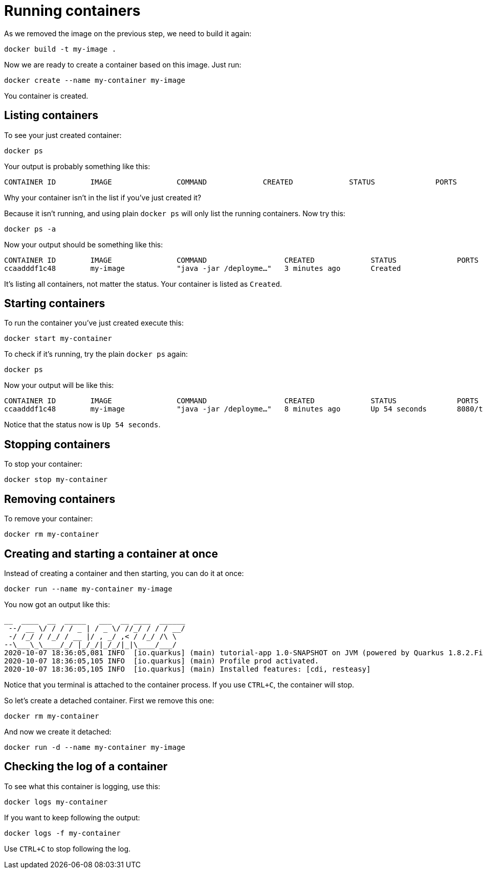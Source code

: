 = Running containers

As we removed the image on the previous step, we need to build it again:

[.console-input]
[source,bash,subs="+macros,+attributes"]
----
docker build -t my-image .
----

Now we are ready to create a container based on this image. Just run:

[.console-input]
[source,bash,subs="+macros,+attributes"]
----
docker create --name my-container my-image
----

You container is created. 

== Listing containers

To see your just created container:

[.console-input]
[source,bash,subs="+macros,+attributes"]
----
docker ps
----

Your output is probably something like this:

[.console-output]
[source,text]
----
CONTAINER ID        IMAGE               COMMAND             CREATED             STATUS              PORTS               NAMES
----

Why your container isn't in the list if you've just created it?

Because it isn't running, and using plain `docker ps` will only list the running containers. Now try this:

[.console-input]
[source,bash,subs="+macros,+attributes"]
----
docker ps -a
----

Now your output should be something like this:

[.console-output]
[source,text]
----
CONTAINER ID        IMAGE               COMMAND                  CREATED             STATUS              PORTS               NAMES
ccaadddf1c48        my-image            "java -jar /deployme…"   3 minutes ago       Created                                 my-container
----

It's listing all containers, not matter the status. Your container is listed as `Created`.


== Starting containers

To run the container you've just created execute this:

[.console-input]
[source,bash,subs="+macros,+attributes"]
----
docker start my-container
----

To check if it's running, try the plain `docker ps` again:

[.console-input]
[source,bash,subs="+macros,+attributes"]
----
docker ps
----

Now your output will be like this:


[.console-output]
[source,text]
----
CONTAINER ID        IMAGE               COMMAND                  CREATED             STATUS              PORTS                          NAMES
ccaadddf1c48        my-image            "java -jar /deployme…"   8 minutes ago       Up 54 seconds       8080/tcp, 8443/tcp, 8778/tcp   my-container
----

Notice that the status now is `Up 54 seconds`.

== Stopping containers

To stop your container:

[.console-input]
[source,bash,subs="+macros,+attributes"]
----
docker stop my-container
----

== Removing containers

To remove your container:

[.console-input]
[source,bash,subs="+macros,+attributes"]
----
docker rm my-container
----

== Creating and starting a container at once

Instead of creating a container and then starting, you can do it at once:

[.console-input]
[source,bash,subs="+macros,+attributes"]
----
docker run --name my-container my-image
----

You now got an output like this:

[.console-output]
[source,text]
----
__  ____  __  _____   ___  __ ____  ______
 --/ __ \/ / / / _ | / _ \/ //_/ / / / __/
 -/ /_/ / /_/ / __ |/ , _/ ,< / /_/ /\ \
--\___\_\____/_/ |_/_/|_/_/|_|\____/___/
2020-10-07 18:36:05,081 INFO  [io.quarkus] (main) tutorial-app 1.0-SNAPSHOT on JVM (powered by Quarkus 1.8.2.Final) started in 0.651s. Listening on: http://0.0.0.0:8080
2020-10-07 18:36:05,105 INFO  [io.quarkus] (main) Profile prod activated.
2020-10-07 18:36:05,105 INFO  [io.quarkus] (main) Installed features: [cdi, resteasy]
----

Notice that you terminal is attached to the container process. If you use `CTRL+C`, the container will stop.

So let's create a detached container. First we remove this one:

[.console-input]
[source,bash,subs="+macros,+attributes"]
----
docker rm my-container
----

And now we create it detached:

[.console-input]
[source,bash,subs="+macros,+attributes"]
----
docker run -d --name my-container my-image
----

== Checking the log of a container

To see what this container is logging, use this:

[.console-input]
[source,bash,subs="+macros,+attributes"]
----
docker logs my-container
----

If you want to keep following the output:

[.console-input]
[source,bash,subs="+macros,+attributes"]
----
docker logs -f my-container
----

Use `CTRL+C` to stop following the log.